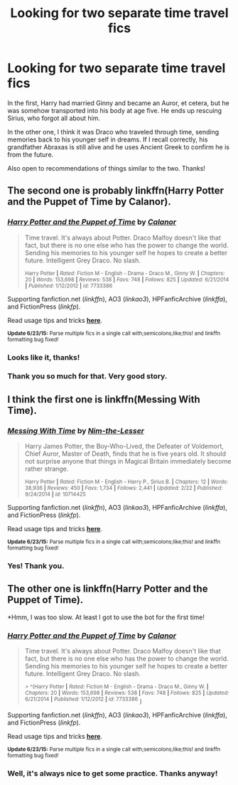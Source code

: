 #+TITLE: Looking for two separate time travel fics

* Looking for two separate time travel fics
:PROPERTIES:
:Author: linknmike
:Score: 3
:DateUnix: 1435902638.0
:DateShort: 2015-Jul-03
:FlairText: Request
:END:
In the first, Harry had married Ginny and became an Auror, et cetera, but he was somehow transported into his body at age five. He ends up rescuing Sirius, who forgot all about him.

In the other one, I think it was Draco who traveled through time, sending memories back to his younger self in dreams. If I recall correctly, his grandfather Abraxas is still alive and he uses Ancient Greek to confirm he is from the future.

Also open to recommendations of things similar to the two. Thanks!


** The second one is probably linkffn(Harry Potter and the Puppet of Time by Calanor).
:PROPERTIES:
:Author: jsohp080
:Score: 3
:DateUnix: 1435910024.0
:DateShort: 2015-Jul-03
:END:

*** [[https://www.fanfiction.net/s/7733386/1/Harry-Potter-and-the-Puppet-of-Time][*/Harry Potter and the Puppet of Time/*]] by [[https://www.fanfiction.net/u/2869569/Calanor][/Calanor/]]

#+begin_quote
  Time travel. It's always about Potter. Draco Malfoy doesn't like that fact, but there is no one else who has the power to change the world. Sending his memories to his younger self he hopes to create a better future. Intelligent Grey Draco. No slash.

  ^{Harry Potter *|* /Rated:/ Fiction M - English - Drama - Draco M., Ginny W. *|* /Chapters:/ 20 *|* /Words:/ 153,698 *|* /Reviews:/ 538 *|* /Favs:/ 748 *|* /Follows:/ 825 *|* /Updated:/ 6/21/2014 *|* /Published:/ 1/12/2012 *|* /id:/ 7733386}
#+end_quote

Supporting fanfiction.net (/linkffn/), AO3 (/linkao3/), HPFanficArchive (/linkffa/), and FictionPress (/linkfp/).

Read usage tips and tricks [[https://github.com/tusing/reddit-ffn-bot/blob/master/README.md][*here*]].

^{*Update 6/23/15:* Parse multiple fics in a single call with;semicolons;like;this! and linkffn formatting bug fixed!}
:PROPERTIES:
:Author: FanfictionBot
:Score: 1
:DateUnix: 1435910382.0
:DateShort: 2015-Jul-03
:END:


*** Looks like it, thanks!
:PROPERTIES:
:Author: linknmike
:Score: 1
:DateUnix: 1435911611.0
:DateShort: 2015-Jul-03
:END:


*** Thank you so much for that. Very good story.
:PROPERTIES:
:Author: padawan314
:Score: 1
:DateUnix: 1436274255.0
:DateShort: 2015-Jul-07
:END:


** I think the first one is linkffn(Messing With Time).
:PROPERTIES:
:Author: Ironworkshop
:Score: 2
:DateUnix: 1435905620.0
:DateShort: 2015-Jul-03
:END:

*** [[https://www.fanfiction.net/s/10714425/1/Messing-With-Time][*/Messing With Time/*]] by [[https://www.fanfiction.net/u/3664623/Nim-the-Lesser][/Nim-the-Lesser/]]

#+begin_quote
  Harry James Potter, the Boy-Who-Lived, the Defeater of Voldemort, Chief Auror, Master of Death, finds that he is five years old. It should not surprise anyone that things in Magical Britain immediately become rather strange.

  ^{Harry Potter *|* /Rated:/ Fiction M - English - Harry P., Sirius B. *|* /Chapters:/ 12 *|* /Words:/ 38,936 *|* /Reviews:/ 450 *|* /Favs:/ 1,734 *|* /Follows:/ 2,441 *|* /Updated:/ 2/22 *|* /Published:/ 9/24/2014 *|* /id:/ 10714425}
#+end_quote

Supporting fanfiction.net (/linkffn/), AO3 (/linkao3/), HPFanficArchive (/linkffa/), and FictionPress (/linkfp/).

Read usage tips and tricks [[https://github.com/tusing/reddit-ffn-bot/blob/master/README.md][*here*]].

^{*Update 6/23/15:* Parse multiple fics in a single call with;semicolons;like;this! and linkffn formatting bug fixed!}
:PROPERTIES:
:Author: FanfictionBot
:Score: 1
:DateUnix: 1435905968.0
:DateShort: 2015-Jul-03
:END:


*** Yes! Thank you.
:PROPERTIES:
:Author: linknmike
:Score: 1
:DateUnix: 1435906998.0
:DateShort: 2015-Jul-03
:END:


** The other one is linkffn(Harry Potter and the Puppet of Time).

*Hmm, I was too slow. At least I got to use the bot for the first time!
:PROPERTIES:
:Author: jazzjazzmine
:Score: 2
:DateUnix: 1435910077.0
:DateShort: 2015-Jul-03
:END:

*** [[https://www.fanfiction.net/s/7733386/1/Harry-Potter-and-the-Puppet-of-Time][*/Harry Potter and the Puppet of Time/*]] by [[https://www.fanfiction.net/u/2869569/Calanor][/Calanor/]]

#+begin_quote
  Time travel. It's always about Potter. Draco Malfoy doesn't like that fact, but there is no one else who has the power to change the world. Sending his memories to his younger self he hopes to create a better future. Intelligent Grey Draco. No slash.

  ^{> ^(Harry Potter *|* /Rated:/ Fiction M - English - Drama - Draco M., Ginny W. *|* /Chapters:/ 20 *|* /Words:/ 153,698 *|* /Reviews:/ 538 *|* /Favs:/ 748 *|* /Follows:/ 825 *|* /Updated:/ 6/21/2014 *|* /Published:/ 1/12/2012 *|* /id:/ 7733386} )
#+end_quote

Supporting fanfiction.net (/linkffn/), AO3 (/linkao3/), HPFanficArchive (/linkffa/), and FictionPress (/linkfp/).

Read usage tips and tricks [[https://github.com/tusing/reddit-ffn-bot/blob/master/README.md][*here*]].

^{*Update 6/23/15:* Parse multiple fics in a single call with;semicolons;like;this! and linkffn formatting bug fixed!}
:PROPERTIES:
:Author: FanfictionBot
:Score: 1
:DateUnix: 1435910476.0
:DateShort: 2015-Jul-03
:END:


*** Well, it's always nice to get some practice. Thanks anyway!
:PROPERTIES:
:Author: linknmike
:Score: 1
:DateUnix: 1435911638.0
:DateShort: 2015-Jul-03
:END:
